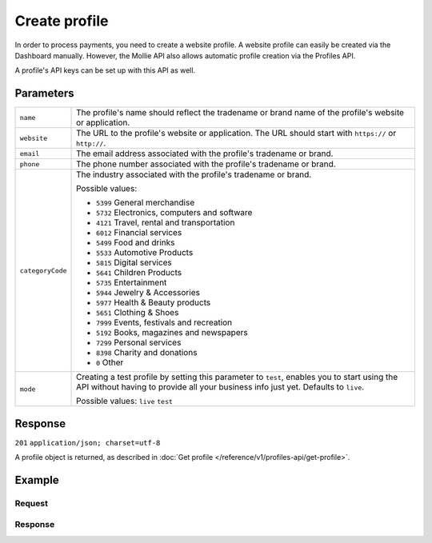 Create profile
==============
.. api-name:: Profiles API
   :version: 1

.. endpoint::
   :method: POST
   :url: https://api.mollie.com/v1/profiles

.. authentication::
   :api_keys: false
   :oauth: true

In order to process payments, you need to create a website profile. A website profile can easily be created via the
Dashboard manually. However, the Mollie API also allows automatic profile creation via the Profiles API.

A profile's API keys can be set up with this API as well.

Parameters
----------
.. list-table::
   :widths: auto

   * - ``name``

       .. type:: string
          :required: true

     - The profile's name should reflect the tradename or brand name of the profile's website or application.

   * - ``website``

       .. type:: string
          :required: true

     - The URL to the profile's website or application. The URL should start with ``https://`` or ``http://``.

   * - ``email``

       .. type:: string
          :required: true

     - The email address associated with the profile's tradename or brand.

   * - ``phone``

       .. type:: string
          :required: true

     - The phone number associated with the profile's tradename or brand.

   * - ``categoryCode``

       .. type:: integer
          :required: false

     - The industry associated with the profile's tradename or brand.

       Possible values:

       * ``5399`` General merchandise
       * ``5732`` Electronics, computers and software
       * ``4121`` Travel, rental and transportation
       * ``6012`` Financial services
       * ``5499`` Food and drinks
       * ``5533`` Automotive Products
       * ``5815`` Digital services
       * ``5641`` Children Products
       * ``5735`` Entertainment
       * ``5944`` Jewelry & Accessories
       * ``5977`` Health & Beauty products
       * ``5651`` Clothing & Shoes
       * ``7999`` Events, festivals and recreation
       * ``5192`` Books, magazines and newspapers
       * ``7299`` Personal services
       * ``8398`` Charity and donations
       * ``0`` Other

   * - ``mode``

       .. type:: string
          :required: false

     - Creating a test profile by setting this parameter to ``test``, enables you to start using the API
       without having to provide all your business info just yet. Defaults to ``live``.

       Possible values: ``live`` ``test``

Response
--------
``201`` ``application/json; charset=utf-8``

A profile object is returned, as described in :doc:`Get profile </reference/v1/profiles-api/get-profile>`.

Example
-------

Request
^^^^^^^
.. code-block:: bash
   :linenos:

   curl -X POST https://api.mollie.com/v1/profiles \
       -H "Authorization: Bearer access_Wwvu7egPcJLLJ9Kb7J632x8wJ2zMeJ" \
       -d "name=My website name" \
       -d "website=https://www.mywebsite.com" \
       -d "email=info@mywebsite.com" \
       -d "phone=31123456789" \
       -d "categoryCode=5399" \
       -d "mode=live"

Response
^^^^^^^^
.. code-block:: http
   :linenos:

   HTTP/1.1 201 Created
   Content-Type: application/json; charset=utf-8

   {
       "resource": "profile",
       "id": "pfl_v9hTwCvYqw",
       "mode": "live",
       "name": "My website name",
       "website": "https://www.mywebsite.com",
       "email": "info@mywebsite.com",
       "phone": "31123456789",
       "categoryCode": 5399,
       "status": "unverified",
       "review": {
           "status": "pending"
       },
       "createdDatetime": "2018-03-17T00:22:06.0Z",
       "updatedDatetime": "2018-03-17T00:22:06.0Z",
       "links": {
           "apikeys": "https://api.mollie.com/v1/profiles/pfl_v9hTwCvYqw/apikeys"
       }
   }
